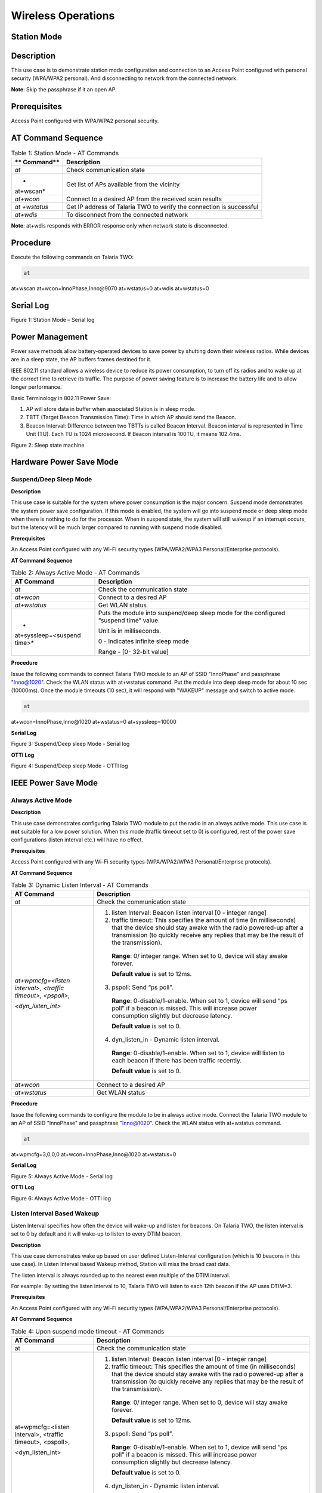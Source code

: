 .. _at cmds uc wo:

Wireless Operations
--------------------

Station Mode
~~~~~~~~~~~~~~~~

Description 
~~~~~~~~~~~~

This use case is to demonstrate station mode configuration and
connection to an Access Point configured with personal security
(WPA/WPA2 personal). And disconnecting to network from the connected
network.

**Note**: Skip the passphrase if it an open AP.

Prerequisites 
~~~~~~~~~~~~~~

Access Point configured with WPA/WPA2 personal security.

AT Command Sequence
~~~~~~~~~~~~~~~~~~~

.. table:: Table 1: Station Mode - AT Commands

   +-----------+----------------------------------------------------------+
   | **        | **Description**                                          |
   | Command** |                                                          |
   +===========+==========================================================+
   | *at*      | Check communication state                                |
   +-----------+----------------------------------------------------------+
   | *         | Get list of APs available from the vicinity              |
   | at+wscan* |                                                          |
   +-----------+----------------------------------------------------------+
   | *at+wcon* | Connect to a desired AP from the received scan results   |
   +-----------+----------------------------------------------------------+
   | *at       | Get IP address of Talaria TWO to verify the connection   |
   | +wstatus* | is successful                                            |
   +-----------+----------------------------------------------------------+
   | *at+wdis* | To disconnect from the connected network                 |
   +-----------+----------------------------------------------------------+

**Note**: at+wdis responds with ERROR response only when network state
is disconnected.

Procedure
~~~~~~~~~

Execute the following commands on Talaria TWO:

.. code:: shell

      at
at+wscan
at+wcon=InnoPhase,Inno@9070
at+wstatus=0
at+wdis
at+wstatus=0


Serial Log
~~~~~~~~~~

|image1|

Figure 1: Station Mode – Serial log

Power Management
~~~~~~~~~~~~~~~~

Power save methods allow battery-operated devices to save power by
shutting down their wireless radios. While devices are in a sleep state,
the AP buffers frames destined for it.

IEEE 802.11 standard allows a wireless device to reduce its power
consumption, to turn off its radios and to wake up at the correct time
to retrieve its traffic. The purpose of power saving feature is to
increase the battery life and to allow longer performance.

Basic Terminology in 802.11 Power Save:

1. AP will store data in buffer when associated Station is in sleep
   mode.

2. TBTT (Target Beacon Transmission Time): Time in which AP should send
   the Beacon.

3. Beacon Interval: Difference between two TBTTs is called Beacon
   Interval. Beacon interval is represented in Time Unit (TU). Each TU
   is 1024 microsecond. If Beacon interval is 100TU, it means 102.4ms.

|image2|

Figure 2: Sleep state machine

Hardware Power Save Mode
~~~~~~~~~~~~~~~~~~~~~~~~

Suspend/Deep Sleep Mode
^^^^^^^^^^^^^^^^^^^^^^^

**Description**

This use case is suitable for the system where power consumption is the
major concern. Suspend mode demonstrates the system power save
configuration. If this mode is enabled, the system will go into suspend
mode or deep sleep mode when there is nothing to do for the processor.
When in suspend state, the system will still wakeup if an interrupt
occurs, but the latency will be much larger compared to running with
suspend mode disabled.

**Prerequisites**

An Access Point configured with any Wi-Fi security types (WPA/WPA2/WPA3
Personal/Enterprise protocols).

**AT Command Sequence**

.. table:: Table 2: Always Active Mode - AT Commands

   +----------------------+-----------------------------------------------+
   | **AT Command**       | **Description**                               |
   +======================+===============================================+
   | *at*                 | Check the communication state                 |
   +----------------------+-----------------------------------------------+
   | *at+wcon*            | Connect to a desired AP                       |
   +----------------------+-----------------------------------------------+
   | *at+wstatus*         | Get WLAN status                               |
   +----------------------+-----------------------------------------------+
   | *                    | Puts the module into suspend/deep sleep mode  |
   | at+syssleep=<suspend | for the configured “suspend time” value.      |
   | time>*               |                                               |
   |                      | Unit is in milliseconds.                      |
   |                      |                                               |
   |                      | 0 - Indicates infinite sleep mode             |
   |                      |                                               |
   |                      | Range - [0- 32-bit value]                     |
   +----------------------+-----------------------------------------------+

**Procedure**

Issue the following commands to connect Talaria TWO module to an AP of
SSID "InnoPhase" and passphrase "Inno@1020". Check the WLAN status with
at+wstatus command. Put the module into deep sleep mode for about 10 sec
(10000ms). Once the module timeouts (10 sec), it will respond with
"WAKEUP" message and switch to active mode.

.. code:: shell

      at 
at+wcon=InnoPhase,Inno@1020
at+wstatus=0
at+syssleep=10000

**Serial Log**

|image3|

Figure 3: Suspend/Deep sleep Mode - Serial log

**OTTI Log**

|image4|

Figure 4: Suspend/Deep sleep Mode - OTTI log

IEEE Power Save Mode
~~~~~~~~~~~~~~~~~~~~

Always Active Mode 
^^^^^^^^^^^^^^^^^^^

**Description**

This use case demonstrates configuring Talaria TWO module to put the
radio in an always active mode. This use case is **not** suitable for a
low power solution. When this mode (traffic timeout set to 0) is
configured, rest of the power save configurations (listen interval etc.)
will have no effect.

**Prerequisites**

Access Point configured with any Wi-Fi security types (WPA/WPA2/WPA3
Personal/Enterprise protocols).

**AT Command Sequence**

.. table:: Table 3: Dynamic Listen Interval - AT Commands

   +---------------------+------------------------------------------------+
   | **AT Command**      | **Description**                                |
   +=====================+================================================+
   | *at*                | Check the communication state                  |
   +---------------------+------------------------------------------------+
   | *at+wpmcfg=<listen  | 1. listen Interval: Beacon listen interval [0  |
   | interval>, <traffic |    - integer range]                            |
   | timeout>,           |                                                |
   | <pspoll>,*          | 2. traffic timeout: This specifies the amount  |
   |                     |    of time (in milliseconds) that the device   |
   | *<dyn_listen_int>*  |    should stay awake with the radio powered-up |
   |                     |    after a transmission (to quickly receive    |
   |                     |    any replies that may be the result of the   |
   |                     |    transmission).                              |
   |                     |                                                |
   |                     | ..                                             |
   |                     |                                                |
   |                     |    **Range**: 0/ integer range. When set to 0, |
   |                     |    device will stay awake forever.             |
   |                     |                                                |
   |                     |    **Default value** is set to 12ms.           |
   |                     |                                                |
   |                     | 3. pspoll: Send “ps poll”.                     |
   |                     |                                                |
   |                     | ..                                             |
   |                     |                                                |
   |                     |    **Range**: 0-disable/1-enable. When set to  |
   |                     |    1, device will send “ps poll” if a beacon   |
   |                     |    is missed. This will increase power         |
   |                     |    consumption slightly but decrease latency.  |
   |                     |                                                |
   |                     |    **Default value** is set to 0.              |
   |                     |                                                |
   |                     | 4. dyn_listen_in - Dynamic listen interval.    |
   |                     |                                                |
   |                     | ..                                             |
   |                     |                                                |
   |                     |    **Range**: 0-disable/1-enable. When set to  |
   |                     |    1, device will listen to each beacon if     |
   |                     |    there has been traffic recently.            |
   |                     |                                                |
   |                     |    **Default value** is set to 0.              |
   +---------------------+------------------------------------------------+
   | *at+wcon*           | Connect to a desired AP                        |
   +---------------------+------------------------------------------------+
   | *at+wstatus*        | Get WLAN status                                |
   +---------------------+------------------------------------------------+

**Procedure**

Issue the following commands to configure the module to be in always
active mode. Connect the Talaria TWO module to an AP of SSID "InnoPhase"
and passphrase "Inno@1020". Check the WLAN status with at+wstatus
command.

.. code:: shell

      at 
at+wpmcfg=3,0,0,0
at+wcon=InnoPhase,Inno@1020
at+wstatus=0

**Serial Log**

|image5|

Figure 5: Always Active Mode - Serial log

**OTTI Log**

|image6|

Figure 6: Always Active Mode - OTTI log

Listen Interval Based Wakeup
^^^^^^^^^^^^^^^^^^^^^^^^^^^^

Listen Interval specifies how often the device will wake-up and listen
for beacons. On Talaria TWO, the listen interval is set to 0 by default
and it will wake-up to listen to every DTIM beacon.

**Description**

This use case demonstrates wake up based on user defined Listen-Interval
configuration (which is 10 beacons in this use case). In Listen Interval
based Wakeup method, Station will miss the broad cast data.

The listen interval is always rounded up to the nearest even multiple of
the DTIM interval.

For example: By setting the listen interval to 10, Talaria TWO will
listen to each 12th beacon if the AP uses DTIM=3.

**Prerequisites**

An Access Point configured with any Wi-Fi security types (WPA/WPA2/WPA3
Personal/Enterprise protocols).

**AT Command Sequence**

.. table:: Table 4: Upon suspend mode timeout - AT Commands

   +-------------------------+--------------------------------------------+
   | **AT Command**          | **Description**                            |
   +=========================+============================================+
   | at                      | Check the communication state              |
   +-------------------------+--------------------------------------------+
   | at+wpmcfg=<listen       | 1. listen Interval: Beacon listen interval |
   | interval>, <traffic     |    [0 - integer range]                     |
   | timeout>, <pspoll>,     |                                            |
   |                         | 2. traffic timeout: This specifies the     |
   | <dyn_listen_int>        |    amount of time (in milliseconds) that   |
   |                         |    the device should stay awake with the   |
   |                         |    radio powered-up after a transmission   |
   |                         |    (to quickly receive any replies that    |
   |                         |    may be the result of the transmission). |
   |                         |                                            |
   |                         | ..                                         |
   |                         |                                            |
   |                         |    **Range**: 0/ integer range. When set   |
   |                         |    to 0, device will stay awake forever.   |
   |                         |                                            |
   |                         |    **Default value** is set to 12ms.       |
   |                         |                                            |
   |                         | 3. pspoll: Send “ps poll”.                 |
   |                         |                                            |
   |                         | ..                                         |
   |                         |                                            |
   |                         |    **Range**: 0-disable/1-enable. When set |
   |                         |    to 1, device will send “ps poll” if a   |
   |                         |    beacon is missed. This will increase    |
   |                         |    power consumption slightly but decrease |
   |                         |    latency.                                |
   |                         |                                            |
   |                         |    **Default value** is set to 0.          |
   |                         |                                            |
   |                         | 4. dyn_listen_in - Dynamic listen          |
   |                         |    interval.                               |
   |                         |                                            |
   |                         | ..                                         |
   |                         |                                            |
   |                         |    **Range**: 0-disable/1-enable. When set |
   |                         |    to 1, device will listen to each beacon |
   |                         |    if there has been traffic recently.     |
   |                         |                                            |
   |                         |    **Default value** is set to 0.          |
   +-------------------------+--------------------------------------------+
   | at+wcon                 | Connect to a desired AP.                   |
   +-------------------------+--------------------------------------------+
   | at+wstatus              | Get WLAN status.                           |
   +-------------------------+--------------------------------------------+
   | at+syssleep=<suspend    | Puts the module into suspend/deep sleep    |
   | time>                   | mode for the configured “suspend time”     |
   |                         | value.                                     |
   |                         |                                            |
   |                         | Unit is in milliseconds.                   |
   |                         |                                            |
   |                         | 0 - Indicates infinite sleep mode.         |
   |                         |                                            |
   |                         | Range - [0- 32-bit value].                 |
   +-------------------------+--------------------------------------------+

**Procedure**

Issue following commands to configure the module to listen and wake up
for every 10th Beacon. Connect the Talaria TWO module to an AP of SSID
"InnoPhase" and passphrase "Inno@1020". Check the WLAN status with
at+wstatus command. Put the module into deep sleep mode for about 60 sec
(60000ms).

.. code:: shell

      at 
at+wpmcfg=10,12,0,0
at+wcon=InnoPhase,Inno@1020
at+wstatus=0
at+syssleep=60000


**Serial Log**

|image7|

Figure 7: Listen Interval based Wakeup - Serial log

**OTTI Log**

|image8|

Figure 8: Listen Interval based Wakeup - OTTI log

Dynamic Listen Interval 
^^^^^^^^^^^^^^^^^^^^^^^^

Listen to all beacons if there has been traffic recently. This will
decrease latency for incoming traffic but will increase power
consumption slightly.

**Description**

This use case demonstrates the dynamic listen interval. Module wakes up
based on user defined Listen-Interval configuration (which is 10 beacons
in this use case). In Listen Interval based wake-up method, station will
miss the broad cast data. Upon enabling dynamic listen interval, module
wakes up and listens to each Beacon if there has been traffic recently.

**Prerequisites**

An Access Point configured with any Wi-Fi security types (WPA/WPA2/WPA3
Personal/Enterprise protocols).

**AT Command Sequence**

.. table:: Table 5: Network data reception - AT Commands

   +----------------------+-----------------------------------------------+
   | **AT Command**       | **Description**                               |
   +======================+===============================================+
   | at                   | Check the communication state                 |
   +----------------------+-----------------------------------------------+
   | at+wpmcfg=<listen    | 1. listen Interval: Beacon listen interval [0 |
   | interval>, <traffic  |    - integer range]                           |
   | timeout>, <pspoll>,  |                                               |
   |                      | 2. traffic timeout: This specifies the amount |
   | <dyn_listen_int>     |    of time (in milliseconds) that the device  |
   |                      |    should stay awake with the radio           |
   |                      |    powered-up after a transmission (to        |
   |                      |    quickly receive any replies that may be    |
   |                      |    the result of the transmission).           |
   |                      |                                               |
   |                      | ..                                            |
   |                      |                                               |
   |                      |    **Range**: 0/ integer range. When set to   |
   |                      |    0, device will stay awake forever.         |
   |                      |                                               |
   |                      |    **Default value** is set to 12ms.          |
   |                      |                                               |
   |                      | 3. pspoll: Send “ps poll”.                    |
   |                      |                                               |
   |                      | ..                                            |
   |                      |                                               |
   |                      |    **Range**: 0-disable/1-enable. When set to |
   |                      |    1, device will send “ps poll” if a beacon  |
   |                      |    is missed. This will increase power        |
   |                      |    consumption slightly but decrease latency. |
   |                      |                                               |
   |                      |    **Default value** is set to 0.             |
   |                      |                                               |
   |                      | 4. dyn_listen_in - Dynamic listen interval.   |
   |                      |                                               |
   |                      | ..                                            |
   |                      |                                               |
   |                      |    **Range**: 0-disable/1-enable. When set to |
   |                      |    1, device will listen to each beacon if    |
   |                      |    there has been traffic recently.           |
   |                      |                                               |
   |                      |    **Default value** is set to 0.             |
   +----------------------+-----------------------------------------------+
   | at+wcon              | Connect to a desired AP.                      |
   +----------------------+-----------------------------------------------+
   | at+wstatus           | Get WLAN status.                              |
   +----------------------+-----------------------------------------------+
   | at+syssleep=<suspend | Puts the module into suspend/deep sleep mode  |
   | time>                | for the configured “suspend time” value.      |
   |                      |                                               |
   |                      | Unit is in milliseconds.                      |
   |                      |                                               |
   |                      | 0 - Indicates infinite sleep mode.            |
   |                      |                                               |
   |                      | Range - [0- 32-bit value].                    |
   +----------------------+-----------------------------------------------+

**Procedure**

Issue the following commands to configure the module to listen and wake
up for every 10th Beacon and enable dynamic listen interval to listen to
every Beacon if there has been any traffic. Connect the Talaria TWO
module to an AP of SSID "InnoPhase" and passphrase "Inno@1020". Check
the WLAN status with at+wstatus command. Put the module into deep sleep
mode for about 60 sec (60000ms).

.. code:: shell

      at 
at+wpmcfg=10,12,0,1
at+wcon=InnoPhase,Inno@1020
at+wstatus=0
at+syssleep=60000


**Serial Log**

|image9|

Figure 9: Dynamic Listen Interval - Serial log

Connect the laptop to the same Access Point “InnoPhase” to which the
Talaria TWO is connected.

|image10|

Figure 10: Connect to InnoPhase AP

Ping from laptop to the Talaria TWO module (192.168.2.115 is the IP
address of Talaria TWO) which sends ICMP packets. This generates
traffic, and hence Dynamic listen interval is enabled on Talaria TWO.

To generate traffic, execute the ping command from the Windows Command
Prompt.

|image11|

Figure 11: Connect to InnoPhase AP Command Prompt

**OTTI Log**

|image12|

Figure 12: Dynamic Listen Interval - OTTI log

Low Power Optimization
^^^^^^^^^^^^^^^^^^^^^^

**Description**

This use case demonstrates the power optimization configurations.

**Prerequisites**

An Access Point configured with any Wi-Fi security types (WPA/WPA2/WPA3
Personal/Enterprise protocols.

**AT Command Sequence**

.. table:: Table 6: BLE IO capabilities - AT Commands

   +--------------------------+-------------------------------------------+
   | **AT Command**           | **Description**                           |
   +==========================+===========================================+
   | *at*                     | Check communication state                 |
   +--------------------------+-------------------------------------------+
   | *at+wpmcfg=<listen       | 1. listen Interval: Beacon listen         |
   | interval>, <traffic      |    interval [0/ integer range]            |
   | timeout>, <pspoll>,      |                                           |
   | <dyn_                    | 2. traffic timeout: This specifies the    |
   | listen_int>[<starx_nap>, |    amount of time (in milliseconds) that  |
   | <sta_only_bc>, <txps>,*  |    the device should stay awake with the  |
   |                          |    radio powered-up after a transmission  |
   | *<mcast_dont_care>,      |    (to quickly receive any replies that   |
   | <dtim>]*                 |    may be the result of the transmission) |
   |                          |    [0/ integer range]. When set to 0,     |
   |                          |    device will stay awake forever.        |
   |                          |    Default value is set to 12ms.          |
   |                          |                                           |
   |                          | 3. pspoll: use PS-poll                    |
   |                          |    [0-disable/1-enable]. When set to 1,   |
   |                          |    device will send “ps poll” if a beacon |
   |                          |    is missed. This will increase power    |
   |                          |    consumption slightly but decrease      |
   |                          |    latency. Default value is set to 0.    |
   |                          |                                           |
   |                          | 4. dyn_listen_in - Dynamic listen         |
   |                          |    interval [0-disable/1-enable]. When    |
   |                          |    set to 1, device will listen to each   |
   |                          |    beacon if there has been traffic       |
   |                          |    recently. Default value is set to 0.   |
   |                          |                                           |
   |                          | 5. starx_nap: STA Receive nap             |
   |                          |    [0-disable/1-enable]. When set to 1,   |
   |                          |    turn off receiver for inappropriate    |
   |                          |    frames for station. Default value is   |
   |                          |    set to 0.                              |
   |                          |                                           |
   |                          | 6. sta_only_bc: STA broadcast Only        |
   |                          |    [0-disable/1-enable]. When set to 1,   |
   |                          |    do not receive multicast frames that   |
   |                          |    are not applicable. Default value is   |
   |                          |    set to 0.                              |
   |                          |                                           |
   |                          | 7. txps: Tx power save                    |
   |                          |    [0-disable/1-enable]. When set to 1,   |
   |                          |    send outgoing frames without leaving   |
   |                          |    Wi-Fi power save. Default value is set |
   |                          |    to 0.                                  |
   |                          |                                           |
   |                          | 8. mcast_dont_care: Multicast don’t       |
   |                          |    care[0-disable/1-enable]. When set to  |
   |                          |    1, ignore the multicast flag in        |
   |                          |    beacons. Default value is set to 0.    |
   |                          |                                           |
   |                          | 9. dtim: Delivery traffic indication      |
   |                          |    message [0-disable/1-enable] Wakes up  |
   |                          |    only at effective listen interval and  |
   |                          |    does not switch to listen to every     |
   |                          |    beacon in case of beacon miss          |
   +--------------------------+-------------------------------------------+
   | *at+wcon*                | Connect to a desired AP.                  |
   +--------------------------+-------------------------------------------+
   | *at+wstatus*             | Get WALN status.                          |
   +--------------------------+-------------------------------------------+
   | *at+syssleep=<suspend    | Puts the module into suspend/deep sleep   |
   | time>*                   | mode for the configured “suspend time”    |
   |                          | value.                                    |
   |                          |                                           |
   |                          | Unit is in milliseconds.                  |
   |                          |                                           |
   |                          | 0 - Indicates infinite sleep mode.        |
   |                          |                                           |
   |                          | Range - [0- 32-bit value].                |
   +--------------------------+-------------------------------------------+

**Note**: Arguments in [ ] are optional and those in <> are mandatory.

**Procedure**

Issue the following command to configure Talaria TWO to set the power
save configuration as listen interval=10, traffic timeout=12ms,
ps-poll=0, dynamic listen interval=0, station rx nap=1, station
broadcast only=1, transmit PS=1, multicast don’t care =1, and dtim=1.
Connect the Talaria TWO to an AP of SSID "InnoPhase" and passphrase
"Inno@1020". Check the WLAN status with at+wstatus command. Put the
module into deep sleep mode for about 60 sec (60000ms).

.. code:: shell

      at 
at+wpmcfg=10,12,0,0,1,1,1,1,1
at+wcon=InnoPhase,Inno@1020 at+wstatus=0 
at+syssleep=60000

**Serial Log**

|image13|

Figure 13: Low Power Optimization - Serial log

**OTTI Log**

|image14|

Figure 14: Low Power Optimization - OTTI log

Wakeup from Hardware Power Save Mode
~~~~~~~~~~~~~~~~~~~~~~~~~~~~~~~~~~~~

Upon Suspend Mode Timeout
^^^^^^^^^^^^^^^^^^^^^^^^^

**Description**

The following usecase demonstrates wakeup from suspend mode upon timeout
of the suspend timer.

**Note**: In case of infinite suspend time, it is mandatory to set
at+wakeupcfg.

**Prerequisites**

An Access Point configured with any Wi-Fi security types (WPA/WPA2/WPA3
Personal/Enterprise protocols).

**AT Command Sequence**

.. table:: Table 7: Suspend Mode Timeout - AT Commands
+----------------+-----------------------------------------------------+
| **AT Command** | **Description**                                     |
+================+=====================================================+
| *at*           | Check communication state                           |
+----------------+-----------------------------------------------------+
| *at+wscan*     | Get list of available APs from the vicinity         |
+----------------+-----------------------------------------------------+
| *at+wcon*      | Connect to an Access Point                          |
+----------------+-----------------------------------------------------+
| *at+wstatus=0* | Get IP address of Talaria TWO to verify if the      |
|                | connection is successful                            |
+----------------+-----------------------------------------------------+
| *at+syssleep*  | Puts system into suspend mode for the configured    |
|                | time (Time in milliseconds)                         |
+----------------+-----------------------------------------------------+

**Procedure**

**Step 1**: Issue the following commands to configure the module in
sleep mode for 30secs and wakeup based on timeout (30secs in this
example).

.. code:: shell

      at
at+wscan
at+wcon=InnoPhase,Inno@9070
at+wstatus=0
at+syssleep=30000


**Serial Log**

|image15|

Figure 15: Upon suspend mode timeout - Serial log

**OTII Log**

|image16|

Figure 16: Upon suspend mode timeout – OTII log

Upon GPIO Interrupt
^^^^^^^^^^^^^^^^^^^

**Description**

The following usecase demonstrates an interrupt based wakeup mechanism
when the module is put in suspend mode.

**Note**:

1. All the GPIOs are pulled HIGH internally by default except GPIO18
   (pulled LOW).

2. To generate a low-level interrupt, GPIO must be pulled LOW
   externally.

3. To generate a high level interrupt, pull down that particular GPIO
   externally through a pull down register. Only then the high interrupt
   will get detected.

4. Since there is always a pull down on high level interrupt GPIO, some
   amount of small current is always sinking through that pin, which
   will add-on to the power save suspend current.

5. Hence, it is recommended to use low level interrupt for low power use
   case.

**Prerequisites**

An Access Point configured with any Wi-Fi security types (WPA/WPA2/WPA3
Personal/Enterprise protocols).

**AT Command Sequence**

.. table:: Table 8: GPIO Interrupt - AT Commands
+--------------+-------------------------------------------------------+
| **AT         | **Description**                                       |
| Command**    |                                                       |
+==============+=======================================================+
| *at*         | Check communication state                             |
+--------------+-------------------------------------------------------+
| *at+wscan*   | Get list of available APs from the vicinity           |
+--------------+-------------------------------------------------------+
| *at+wcon*    | Connect to an Access Point                            |
+--------------+-------------------------------------------------------+
| *a           | Get IP address of Talaria TWO to verify if the        |
| t+wstatus=0* | connection is successful                              |
+--------------+-------------------------------------------------------+
| *a           | Configure interrupt-based system wakeup               |
| t+wakeupcfg* |                                                       |
+--------------+-------------------------------------------------------+
| *            | Puts system into suspend mode for the configured time |
| at+syssleep* | (Time in milliseconds)                                |
+--------------+-------------------------------------------------------+

**Procedure**

Issue the following commands to configure the module in infinite sleep
mode and wakeup based on GPIO14 interrupt. GPIO14 is configured for low
wakeup level (which implies, generate interrupt when the GPIO14 is low
level).

.. code:: shell

      at
at+wscan
at+wcon=InnoPhase,Inno@9070
at+wstatus=0
at+wakeupcfg=14,0,0,0
at+syssleep=0


**Serial Log**

|image17|

Figure 17: GPIO Interrupt - Serial log

**OTTI Log**

|image18|

Figure 18: GPIO Interrupt - OTTI log

Upon Network Data Reception
^^^^^^^^^^^^^^^^^^^^^^^^^^^

This use case is to demonstrate Talaria TWO sleep management with an
example of illustrating wakeup from sleep mode upon socket data receive.

**Description**

This use case describes connecting to a network of SSID InnoPhase and
passphrase Inno@9070. Creates TCP server socket at port 9000. Waits for
the TCP client connection and configures module deep sleep of 60
seconds.

During the 60 second timestamp, if there is data sent from the client,
module wakes up upon network data and receives data and goes back to
sleep till timeout.

**Prerequisites**

1. An Access Point configured with WPA/WPA2/WPA3 personal/enterprise
   security.

2. Hercules tool to create TCP client in Windows/Linux laptop.

**AT Command Sequence**

.. table:: Table 9: Network Data Reception - AT Commands
+------------+---------------------------------------------------------+
| **AT       | **Description**                                         |
| Command**  |                                                         |
+============+=========================================================+
| *at*       | Check communication state                               |
+------------+---------------------------------------------------------+
| *at+wscan* | Get list of available APs from the vicinity             |
+------------+---------------------------------------------------------+
| *at+wcon*  | Connect to a desired AP from the received scan results  |
+------------+---------------------------------------------------------+
| *a         | Get IP address of Talaria TWO to verify the             |
| t+wstatus* | connection(L2+L3) is successful                         |
+------------+---------------------------------------------------------+
| *          | Start TCP server                                        |
| at+socsrv* |                                                         |
+------------+---------------------------------------------------------+
| *at        | Puts system into suspend mode for the configured time   |
| +syssleep* | (Time in milliseconds)                                  |
+------------+---------------------------------------------------------+

**Procedure**

**Step 1**: Execute the following commands on Talaria TWO:

.. code:: shell

      at
at+wscan
at+wcon=InnoPhase,Inno@9070
at+wstatus=0
at+socsrv=0,0,0,9000
at+syssleep=10000

**Step 2**: Connect your laptop to the same access point InnoPhase to
which the Talaria TWO is connected.

|image19|

Figure 19: Connect to InnoPhase

**Step 3**: Using Hercules tool create TCP client and connect to server
of IP 192.1681.18 server socket and port 9000.

|image20|

Figure 20: Hercules tool - create TCP client

**Serial Log**

|image21|

Figure 21: Network data reception - Serial log

BLE Peripheral 
~~~~~~~~~~~~~~~~

.. _description-1:

Description
~~~~~~~~~~~

This use case is to demonstrate configuring Talaria TWO as a BLE
peripheral mode.

1. Start the GATT server.

2. Configure services, add characteristics, and advertise the services.

3. Connect BLE central

4. Perform READ/WRITE operations from the application endpoint (BLE
   Central, Android phone with BLE Scanner app in this example).

.. _prerequisites-1:

Prerequisites 
~~~~~~~~~~~~~~

Android device installed with BLE app like BLE Scanner or nRF Connect.

.. _at-command-sequence-1:

AT Command Sequence
~~~~~~~~~~~~~~~~~~~

.. table:: Table 10: BLE Peripheral - AT Commands
+------------------------------------------+---------------------------+
| **AT Command**                           | **Description**           |
+==========================================+===========================+
| *at*                                     | Checks the connection     |
|                                          | state                     |
+------------------------------------------+---------------------------+
| *at+btinit*                              | Initializes the BLE stack |
+------------------------------------------+---------------------------+
| *at+blecfg=02:03:04:1f:cc:9e,0,          | Configures BLE device     |
| InnoPhase*                               | with parameters,          |
|                                          |                           |
|                                          | BLE mac address:          |
|                                          | 02:03:04:1f:cc:9e         |
|                                          |                           |
|                                          | BLE address type: 0 (BLE  |
|                                          | public address)           |
|                                          |                           |
|                                          | BLE device name:          |
|                                          | InnoPhase                 |
+------------------------------------------+---------------------------+
| *at+blesrvstart*                         | Start the BLE GATT server |
+------------------------------------------+---------------------------+
| *at+bles                                 | Creates unique custom     |
| ervcfg=11111111111111111111111111111111* | service ID (32-bit long   |
|                                          | value)                    |
|                                          |                           |
|                                          | UUID:                     |
|                                          | *11111111                 |
|                                          | 111111111111111111111111* |
+------------------------------------------+---------------------------+
| *at+blechradd=11                         | Creates a unique custom   |
| 111111111111111111111111111111,2A29,a,3* | characteristic ID for the |
|                                          | above created custom      |
|                                          | service ID with           |
|                                          | parameters,               |
|                                          |                           |
|                                          | Services uuid:            |
|                                          | *11111111                 |
|                                          | 111111111111111111111111* |
|                                          |                           |
|                                          | Char uuid: *2A29*         |
|                                          |                           |
|                                          | Properties: *"a" sets     |
|                                          | read and write property*  |
|                                          |                           |
|                                          | Permission: 3 sets read   |
|                                          | and write permission      |
+------------------------------------------+---------------------------+
| *at+bles                                 | This includes the         |
| ervadd=11111111111111111111111111111111* | customized service into   |
|                                          | GATT server where,        |
|                                          |                           |
|                                          | Custom service UUID:      |
|                                          | *11111111                 |
|                                          | 111111111111111111111111* |
+------------------------------------------+---------------------------+
| *at+bleadvcfg=100,0,1600,0*              |  This configures the      |
|                                          | advertisement parameters  |
|                                          | where,                    |
|                                          |                           |
|                                          | Fast adv interval: 100    |
|                                          | which equals 62.5ms (100  |
|                                          | \* 625 μs)                |
|                                          |                           |
|                                          | Fast adv duration: 0      |
|                                          | (continues advertisement) |
|                                          |                           |
|                                          | Slow adv interval: 1600,  |
|                                          | which equals 1000ms (1600 |
|                                          | \* 625 μs)                |
|                                          |                           |
|                                          | Slow adv duration: 0      |
+------------------------------------------+---------------------------+
| *at+bleadvstart*                         |  Start the BLE            |
|                                          | Advertisement             |
+------------------------------------------+---------------------------+
| *at+blecharwrdata=2a29,5*                | Acknowledges BLE          |
|                                          | Characteristic Write      |
|                                          | Request with parameters,  |
|                                          |                           |
|                                          | characteristic UUID:      |
|                                          | *2a29,*                   |
|                                          |                           |
|                                          | data len (in hex format): |
|                                          | 5                         |
+------------------------------------------+---------------------------+
| *at+blecharrddata=2a29,a,6162636465*     | Sends data for BLE        |
|                                          | Characteristic Read       |
|                                          | Request with parameters,  |
|                                          |                           |
|                                          | uuid: *2a29*              |
|                                          |                           |
|                                          | data len\ *: a*           |
|                                          |                           |
|                                          | data: *6162636465*        |
+------------------------------------------+---------------------------+

.. _procedure-1:

Procedure 
~~~~~~~~~~

**Step 1**: Execute the following commands on Talaria TWO:

.. code:: shell

      at
at+btinit
at+blecfg=02:03:04:1f:cc:9e,0,InnoPhase
at+blesrvstart
at+bleservcfg=11111111111111111111111111111111
at+blechradd=11111111111111111111111111111111,2A29,a,3
at+bleservadd=11111111111111111111111111111111 
at+bleadvcfg=100,0,1600,0
at+bleadvstart


|image22|

Figure 22: BLE Peripheral - serial log

**Step 2**: Launch the BLE Scanner app from the Android device and
connect to Talaria TWO GATT Server with the BLE name InnoPhase.

|image23|

Figure 23: Talaria TWO GATT Server

**Step 3**: Once the BLE connection is established successfully send
data/Write Request by pressing W from BLE central.

|image24|

Figure 24: Write request

**Step 4**: An asynchronous message on Talaria TWO will be displayed for
the Write Request sent from the device. Send an acknowledgment of the
write request from Talaria TWO using following command:

.. code:: shell

      at+blecharwrdata=2a29,5

|image25|

Figure 25: Write request from Talaria TWO

Write request acknowledgement displayed on the device:

|image26|

Figure 26: Write request acknowledgment on device

**Step 5**: Send Read request from device BLE central and send
acknowledgement Read request data 6162636465 from Talaria TWO. 

|image27|

Figure 27: Read request on device

**Step 6**: An asynchronous message will be displayed on Talaria TWO for
the received Read request. Send data 6162636465 as acknowledgement for
the received read request from Talaria TWO:

.. code:: shell

      at+blecharrddata=2a29,a,6162636465


|image28|

Figure 28: Send data as an acknowledgement to Talaria TWO

Acknowledgment of Read request displayed on the device.

|image29|

Figure 29: Read request acknowledgment on device

BLE IO capabilities
~~~~~~~~~~~~~~~~

.. _description-2:

Description 
~~~~~~~~~~~~

This use case is to demonstrate the BLE IO capabilities for secured BLE
connection.

.. _prerequisites-2:

Prerequisites 
~~~~~~~~~~~~~~

Android device installed with native BLE app (BLE Scanner/nRF Connect).

.. _at-command-sequence-2:

AT Command Sequence 
~~~~~~~~~~~~~~~~~~~~

.. table:: Table 11: BLE IO Capabilities - AT Commands
+----------------------------------------+-----------------------------+
| **AT Command**                         | **Description**             |
+========================================+=============================+
| *at*                                   | Checks the connection state |
+----------------------------------------+-----------------------------+
| *at+btinit*                            | Initializes the BLE stack   |
+----------------------------------------+-----------------------------+
| *at+blecfg                             | Configures BLE device with  |
| =02:03:04:1f:cc:9e,0,InnoPhase_Secure* | parameters,                 |
|                                        |                             |
|                                        | BLE mac address:            |
|                                        | 02:03:04:1f:cc:9e           |
|                                        |                             |
|                                        | BLE address type: 0 (BLE    |
|                                        | public address)             |
|                                        |                             |
|                                        | BLE device name:            |
|                                        | InnoPhase_Secure            |
+----------------------------------------+-----------------------------+
| *at+blesrvstart*                       | Start the BLE GATT server   |
+----------------------------------------+-----------------------------+
| *at+bleser                             | Creates unique custom       |
| vcfg=11111111111111111111111111111111* | service ID (32-bit long     |
|                                        | value)                      |
|                                        |                             |
|                                        | UUID:                       |
|                                        | *111111                     |
|                                        | 11111111111111111111111111* |
+----------------------------------------+-----------------------------+
| *at+blech                              | Creates a unique custom     |
| radd=11111111111111111111111111111111, | characteristic ID for the   |
| 2A29,a,3*                              | above created custom        |
|                                        | service ID with parameters, |
|                                        |                             |
|                                        | Services uuid:              |
|                                        | *111111                     |
|                                        | 11111111111111111111111111* |
|                                        |                             |
|                                        | Char uuid: *2A29*           |
|                                        |                             |
|                                        | Properties: *"a" sets read  |
|                                        | and write property*         |
|                                        |                             |
|                                        | Permission: *3* sets read   |
|                                        | and write permission        |
+----------------------------------------+-----------------------------+
| *at+bleser                             | This includes the           |
| vadd=11111111111111111111111111111111* | customized service into     |
|                                        | gatt server where,          |
|                                        |                             |
|                                        | Custom service UUID:        |
|                                        | *111111                     |
|                                        | 11111111111111111111111111* |
+----------------------------------------+-----------------------------+
| *at+bleadvcfg=100,0,1600,0*            |  This configures the        |
|                                        | advertisement parameters    |
|                                        | where,                      |
|                                        |                             |
|                                        | Fast adv interval: 100      |
|                                        | which equals 62.5ms (100 \* |
|                                        | 625 μs)                     |
|                                        |                             |
|                                        | Fast adv duration: 0        |
|                                        | (continues advertisement)   |
|                                        |                             |
|                                        | Slow adv interval: 1600,    |
|                                        | which equals 1000ms (1600   |
|                                        | \* 625 μs)                  |
|                                        |                             |
|                                        | Slow adv duration: 0        |
+----------------------------------------+-----------------------------+
| *at+blesmpcfg=0,0,1,0,0,0,16,1*        |  Configures the SMP         |
|                                        | (security) with parameters, |
|                                        |                             |
|                                        | io cap: 0 (display_only)    |
|                                        |                             |
|                                        | oob : 0 (default)           |
|                                        |                             |
|                                        | bondable: 1                 |
|                                        |                             |
|                                        | mitm: 0                     |
|                                        |                             |
|                                        | sc: 0                       |
|                                        |                             |
|                                        | keypress: 0                 |
|                                        |                             |
|                                        | key size min: 16 bytes      |
|                                        |                             |
|                                        | encrypt: 1                  |
+----------------------------------------+-----------------------------+
| *at+bleadvstart*                       | Start the BLE Advertisement |
+----------------------------------------+-----------------------------+
| *at+blecharwrdata=2a29,5*              | Acknowledges BLE            |
|                                        | Characteristic Write        |
|                                        | Request with parameters,    |
|                                        |                             |
|                                        | characteristic UUID:        |
|                                        | *2a29,*                     |
|                                        |                             |
|                                        | data len (in hex format): 5 |
+----------------------------------------+-----------------------------+
| *at+blecharrddata=2a29,a,6162636465*   | Sends data for BLE          |
|                                        | Characteristic Read Request |
|                                        | with parameters,            |
|                                        |                             |
|                                        | uuid: *2a29*                |
|                                        |                             |
|                                        | data len\ *: a*             |
|                                        |                             |
|                                        | data: *6162636465*          |
+----------------------------------------+-----------------------------+

.. _procedure-2:

Procedure
~~~~~~~~~

**Step 1**: Execute the following commands on Talaria TWO:

.. code:: shell

      at
at+btinit
at+blecfg=02:03:04:1f:cc:9e,0,InnoPhase_Secure
at+blesrvstart
at+bleservcfg=11111111111111111111111111111111  
at+blechradd=11111111111111111111111111111111,2A29,a,3
at+bleservadd=11111111111111111111111111111111   
at+bleadvcfg=100,0,1600,0
at+blesmpcfg=0,0,1,0,0,0,16,1


|image30|

Figure 30: BLE IO capability - serial log

**Step 2**: Launch BLE Scanner app from the Android device and connect
to Talaria TWO GATT server with the BLE name InnoPhase_Secure

|image31|

Figure 31: Talaria TWO GATT Server

**Step 3**: For the BLE GATT connection app requests for pairing as a
pairing request, click on pair & connect.

|image32|

Figure 32: Pair request on the device

**Step 4**: App requests for a confirmation Pair with InnoPhase_secure
here click on Pair.

|image33|

Figure 33: Confirmation to pair

Now, the passkey for pairing is shown on the AT command line. Add the
passkey to the app and click on OK. Now the BLE GATT connection is
created.

|image34|

Figure 34: Pass key for pairing

|image35|

Figure 35: Add the passkey

**Step 5**: Once the BLE connection is established successfully send
data/Write Request by pressing W from BLE central.

|image36|

Figure 36: Write request- SMP

An asynchronous message on Talaria TWO will be displayed for the Write
Request sent from the device. Send an acknowledgment of the write
request from Talaria TWO using following command:

.. code:: shell

      at+blecharwrdata=2a29,5

|image37|

Figure 37: Acknowledgment of Write request-SMP

Write request acknowledgement displayed on the device:

|image38|

Figure 38: Write request acknowledgment on device-SMP

**Step 6**: Send Read request from device BLE central and send
acknowledgement Read request data 6162636465 from Talaria TWO. 

|image39|

Figure 39: Read Request- SMP

An asynchronous message will be displayed on Talaria TWO for the
received Read request. Send data 6162636465 as acknowledgement for the
received read request from Talaria TWO:

.. code:: shell

      at+blecharrddata=2a29,a,6162636465

|image40|

Figure 40: Read request acknowledgment

Acknowledgment of Read request displayed on the device:

|image41|

Figure 41: Read request acknowledgment on device

.. |image1| image:: media/image1.png
   :width: 7.48031in
   :height: 3.89265in
.. |image2| image:: media/image2.png
   :width: 7.48031in
   :height: 5.36428in
.. |image3| image:: media/image3.png
   :width: 6.69291in
   :height: 3.48682in
.. |image4| image:: media/image4.png
   :width: 6.69291in
   :height: 3.94784in
.. |image5| image:: media/image5.png
   :width: 7.48031in
   :height: 4.18375in
.. |image6| image:: media/image6.png
   :width: 7.48031in
   :height: 4.81503in
.. |image7| image:: media/image7.png
   :width: 7.48031in
   :height: 5.55829in
.. |image8| image:: media/image8.png
   :width: 7.48031in
   :height: 4.22563in
.. |image9| image:: media/image9.png
   :width: 7.48031in
   :height: 4.53538in
.. |image10| image:: media/image10.png
   :width: 3.14961in
   :height: 5.09226in
.. |image11| image:: media/image11.png
   :width: 7.48031in
   :height: 5.7985in
.. |image12| image:: media/image12.png
   :width: 7.48031in
   :height: 4.23315in
.. |image13| image:: media/image13.png
   :width: 7.48031in
   :height: 2.9188in
.. |image14| image:: media/image14.png
   :width: 7.48031in
   :height: 4.23041in
.. |image15| image:: media/image15.png
   :width: 6.29921in
   :height: 3.6165in
.. |image16| image:: media/image16.png
   :width: 6.29921in
   :height: 3.65419in
.. |image17| image:: media/image17.png
   :width: 7.48031in
   :height: 4.29542in
.. |image18| image:: media/image18.png
   :width: 7.48031in
   :height: 2.93047in
.. |image19| image:: media/image19.png
   :width: 0.64172in
   :height: 0.30836in
.. |image20| image:: media/image20.png
   :width: 2.75591in
   :height: 4.61993in
.. |image21| image:: media/image21.png
   :width: 5.90551in
   :height: 5.15162in
.. |image22| image:: media/image22.png
   :width: 7.48031in
   :height: 3.90727in
.. |image23| image:: media/image23.png
   :width: 7.48031in
   :height: 4.93599in
.. |image24| image:: media/image24.png
   :width: 3.14961in
   :height: 6.54325in
.. |image25| image:: media/image25.png
   :width: 3.14961in
   :height: 6.32579in
.. |image26| image:: media/image26.png
   :width: 7.48031in
   :height: 3.56205in
.. |image27| image:: media/image27.png
   :width: 3.14961in
   :height: 6.32579in
.. |image28| image:: media/image28.png
   :width: 3.14961in
   :height: 6.32554in
.. |image29| image:: media/image29.png
   :width: 7.48031in
   :height: 3.83405in
.. |image30| image:: media/image30.png
   :width: 3.14961in
   :height: 6.43829in
.. |image31| image:: media/image31.png
   :width: 7.48031in
   :height: 5.26928in
.. |image32| image:: media/image32.png
   :width: 3.14961in
   :height: 6.10576in
.. |image33| image:: media/image33.png
   :width: 3.14961in
   :height: 6.36891in
.. |image34| image:: media/image34.png
   :width: 3.14961in
   :height: 6.50534in
.. |image35| image:: media/image35.png
   :width: 7.48031in
   :height: 3.63958in
.. |image36| image:: media/image36.png
   :width: 3.14961in
   :height: 6.53958in
.. |image37| image:: media/image37.png
   :width: 3.14961in
   :height: 6.36466in
.. |image38| image:: media/image38.png
   :width: 7.48031in
   :height: 4.0887in
.. |image39| image:: media/image39.png
   :width: 3.14961in
   :height: 6.38897in
.. |image40| image:: media/image40.png
   :width: 3.14961in
   :height: 6.38957in
.. |image41| image:: media/image41.png
   :width: 7.48031in
   :height: 4.47003in
